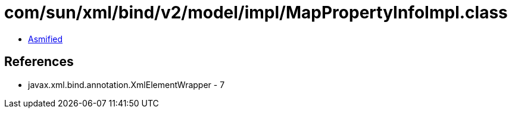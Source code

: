 = com/sun/xml/bind/v2/model/impl/MapPropertyInfoImpl.class

 - link:MapPropertyInfoImpl-asmified.java[Asmified]

== References

 - javax.xml.bind.annotation.XmlElementWrapper - 7
